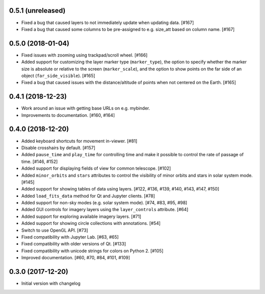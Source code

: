0.5.1 (unreleased)
------------------

- Fixed a bug that caused layers to not immediately update when updating
  data. [#167]

- Fixed a bug that caused some columns to be pre-assigned to e.g. size_att
  based on column name. [#167]

0.5.0 (2018-01-04)
------------------

- Fixed issues with zooming using trackpad/scroll wheel. [#166]

- Added support for customizing the layer marker type (``marker_type``), the
  option to specify whether the marker size is absolute or relative to the
  screen (``marker_scale``), and the option to show points on the far side of
  an object (``far_side_visible``). [#165]

- Fixed a bug that caused issues with the distance/altitude of points when not
  centered on the Earth. [#165]

0.4.1 (2018-12-23)
------------------

- Work around an issue with getting base URLs on e.g. mybinder.

- Improvements to documentation. [#160, #164]

0.4.0 (2018-12-20)
------------------

- Added keyboard shortcuts for movement in-viewer. [#81]

- Disable crosshairs by default. [#157]

- Added ``pause_time`` and ``play_time`` for controlling time and make it
  possible to control the rate of passage of time. [#146, #152]

- Added support for displaying fields of view for common telescope. [#102]

- Added ``minor_orbits`` and ``stars`` attributes to control the visibility
  of minor orbits and stars in solar system mode. [#145]

- Added support for showing tables of data using layers. [#122, #136, #139, #140, #143, #147, #150]

- Added ``load_fits_data`` method for Qt and Jupyter clients. [#78]

- Added support for non-sky modes (e.g. solar system mode). [#74, #83, #95, #98]

- Added GUI controls for imagery layers using the ``layer_controls`` attribute. [#64]

- Added support for exploring available imagery layers. [#71]

- Added support for showing circle collections with annotations. [#54]

- Switch to use OpenGL API. [#73]

- Fixed compatibility with Jupyter Lab. [#63, #65]

- Fixed compatibility with older versions of Qt. [#133]

- Fixed compatibility with unicode strings for colors on Python 2. [#105]

- Improved documentation. [#60, #70, #84, #101, #109]

0.3.0 (2017-12-20)
------------------

- Initial version with changelog
